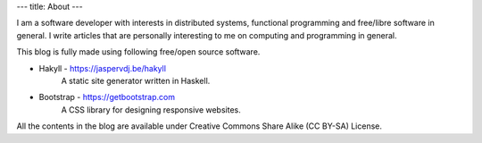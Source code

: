 ---
title: About
---

I am a software developer with interests in distributed systems, functional programming and free/libre software in general. I write articles that are personally interesting to me on computing and programming in general.

This blog is fully made using following free/open source software.

* Hakyll - https://jaspervdj.be/hakyll
    A static site generator written in Haskell.

* Bootstrap - https://getbootstrap.com
    A CSS library for designing responsive websites.


All the contents in the blog are available under Creative Commons Share Alike (CC BY-SA)  License.
